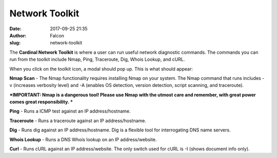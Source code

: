 Network Toolkit
###############
:date: 2017-09-25 21:35
:author: Falcon
:slug: network-toolkit

|image0|

The **Cardinal Network Toolkit** is where a user can run useful network
diagnostic commands. The commands you can run from the toolkit include
Nmap, Ping, Traceroute, Dig, Whois Lookup, and cURL.

When you click on the toolkit icon, a modal should pop up. This is what
should appear:

|image1|

**Nmap Scan** - The Nmap functionality requires installing Nmap on your
system. The Nmap command that runs includes -v (increases verbosity
level) and -A (enables OS detection, version detection, script scanning,
and traceroute).

***IMPORTANT: Nmap is a dangerous tool! Please use Nmap with the utmost
care and remember, with great power comes great responsibility. ***

**Ping** - Runs a ICMP test against an IP address/hostname.

**Traceroute** - Runs a traceroute against an IP address/hostname.

**Dig** - Runs dig against an IP address/hostname. Dig is a flexible
tool for interrogating DNS name servers.

**Whois Lookup** - Runs a DNS Whois lookup on an IP address/website.

**Curl** - Runs cURL against an IP address/website. The only switch used
for cURL is -I (shows document info only).

.. |image0| image:: http://cardinal.mcclunetechnologies.net/wp-content/uploads/2017/09/img_59c9aefe60e3c.png
.. |image1| image:: http://cardinal.mcclunetechnologies.net/wp-content/uploads/2017/09/img_59c9af731931f.png

